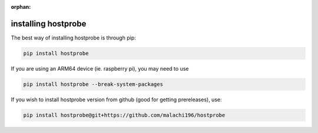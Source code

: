 :orphan:

installing hostprobe
===============================
The best way of installing hostprobe is through pip:

.. code-block:: bash

    pip install hostprobe


If you are using an ARM64 device (ie. raspberry pi), you may need to use

.. code-block:: bash

    pip install hostprobe --break-system-packages


If you wish to install hostprobe version from github (good for getting prereleases), use:

.. code-block:: bash

    pip install hostprobe@git+https://github.com/malachi196/hostprobe